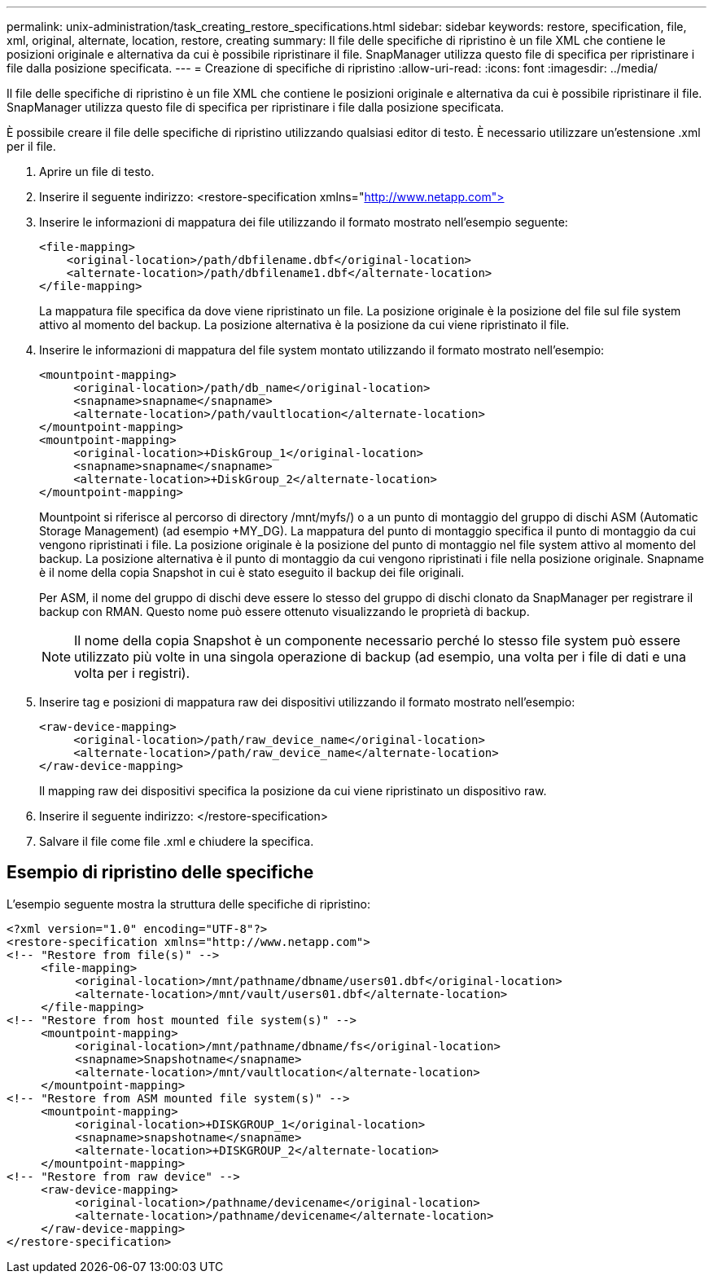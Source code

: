 ---
permalink: unix-administration/task_creating_restore_specifications.html 
sidebar: sidebar 
keywords: restore, specification, file, xml, original, alternate, location, restore, creating 
summary: Il file delle specifiche di ripristino è un file XML che contiene le posizioni originale e alternativa da cui è possibile ripristinare il file. SnapManager utilizza questo file di specifica per ripristinare i file dalla posizione specificata. 
---
= Creazione di specifiche di ripristino
:allow-uri-read: 
:icons: font
:imagesdir: ../media/


[role="lead"]
Il file delle specifiche di ripristino è un file XML che contiene le posizioni originale e alternativa da cui è possibile ripristinare il file. SnapManager utilizza questo file di specifica per ripristinare i file dalla posizione specificata.

È possibile creare il file delle specifiche di ripristino utilizzando qualsiasi editor di testo. È necessario utilizzare un'estensione .xml per il file.

. Aprire un file di testo.
. Inserire il seguente indirizzo: <restore-specification xmlns="http://www.netapp.com">[]
. Inserire le informazioni di mappatura dei file utilizzando il formato mostrato nell'esempio seguente:
+
[listing]
----
<file-mapping>
    <original-location>/path/dbfilename.dbf</original-location>
    <alternate-location>/path/dbfilename1.dbf</alternate-location>
</file-mapping>
----
+
La mappatura file specifica da dove viene ripristinato un file. La posizione originale è la posizione del file sul file system attivo al momento del backup. La posizione alternativa è la posizione da cui viene ripristinato il file.

. Inserire le informazioni di mappatura del file system montato utilizzando il formato mostrato nell'esempio:
+
[listing]
----
<mountpoint-mapping>
     <original-location>/path/db_name</original-location>
     <snapname>snapname</snapname>
     <alternate-location>/path/vaultlocation</alternate-location>
</mountpoint-mapping>
<mountpoint-mapping>
     <original-location>+DiskGroup_1</original-location>
     <snapname>snapname</snapname>
     <alternate-location>+DiskGroup_2</alternate-location>
</mountpoint-mapping>
----
+
Mountpoint si riferisce al percorso di directory /mnt/myfs/) o a un punto di montaggio del gruppo di dischi ASM (Automatic Storage Management) (ad esempio +MY_DG). La mappatura del punto di montaggio specifica il punto di montaggio da cui vengono ripristinati i file. La posizione originale è la posizione del punto di montaggio nel file system attivo al momento del backup. La posizione alternativa è il punto di montaggio da cui vengono ripristinati i file nella posizione originale. Snapname è il nome della copia Snapshot in cui è stato eseguito il backup dei file originali.

+
Per ASM, il nome del gruppo di dischi deve essere lo stesso del gruppo di dischi clonato da SnapManager per registrare il backup con RMAN. Questo nome può essere ottenuto visualizzando le proprietà di backup.

+

NOTE: Il nome della copia Snapshot è un componente necessario perché lo stesso file system può essere utilizzato più volte in una singola operazione di backup (ad esempio, una volta per i file di dati e una volta per i registri).

. Inserire tag e posizioni di mappatura raw dei dispositivi utilizzando il formato mostrato nell'esempio:
+
[listing]
----
<raw-device-mapping>
     <original-location>/path/raw_device_name</original-location>
     <alternate-location>/path/raw_device_name</alternate-location>
</raw-device-mapping>
----
+
Il mapping raw dei dispositivi specifica la posizione da cui viene ripristinato un dispositivo raw.

. Inserire il seguente indirizzo: </restore-specification>
. Salvare il file come file .xml e chiudere la specifica.




== Esempio di ripristino delle specifiche

L'esempio seguente mostra la struttura delle specifiche di ripristino:

[listing]
----
<?xml version="1.0" encoding="UTF-8"?>
<restore-specification xmlns="http://www.netapp.com">
<!-- "Restore from file(s)" -->
     <file-mapping>
          <original-location>/mnt/pathname/dbname/users01.dbf</original-location>
          <alternate-location>/mnt/vault/users01.dbf</alternate-location>
     </file-mapping>
<!-- "Restore from host mounted file system(s)" -->
     <mountpoint-mapping>
          <original-location>/mnt/pathname/dbname/fs</original-location>
          <snapname>Snapshotname</snapname>
          <alternate-location>/mnt/vaultlocation</alternate-location>
     </mountpoint-mapping>
<!-- "Restore from ASM mounted file system(s)" -->
     <mountpoint-mapping>
          <original-location>+DISKGROUP_1</original-location>
          <snapname>snapshotname</snapname>
          <alternate-location>+DISKGROUP_2</alternate-location>
     </mountpoint-mapping>
<!-- "Restore from raw device" -->
     <raw-device-mapping>
          <original-location>/pathname/devicename</original-location>
          <alternate-location>/pathname/devicename</alternate-location>
     </raw-device-mapping>
</restore-specification>
----